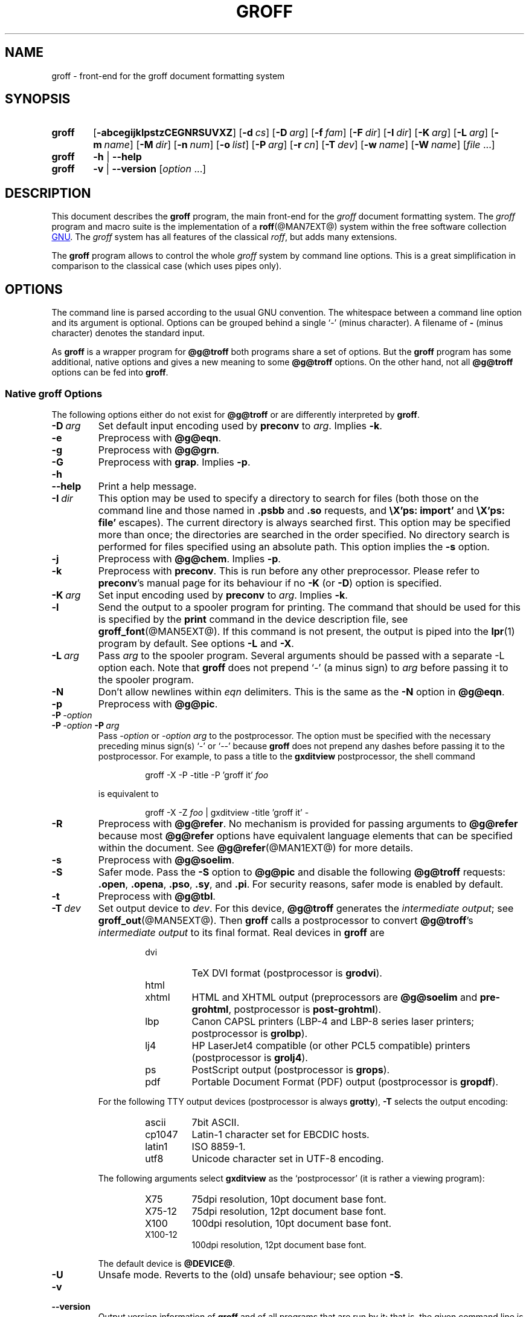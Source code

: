 .ig
groff.man

Copyright (C) 1989, 2002-2009, 2011, 2014
Free Software Foundation, Inc.
Rewritten in 2002 by Bernd Warken <groff-bernd.warken-72@web.de>

Permission is granted to copy, distribute and/or modify this document
under the terms of the GNU Free Documentation License, Version 1.3 or
any later version published by the Free Software Foundation; with the
Invariant Sections being this .ig-section and AUTHOR, with no
Front-Cover Texts, and with no Back-Cover Texts.

A copy of the Free Documentation License is included as a file called
FDL in the main directory of the groff source package.
..
.
.
.\" --------------------------------------------------------------------
.\" Environment variable
.de EnvVar
.  SM
.  BR \%\\$1 \\$2
..
.\" --------------------------------------------------------------------
.\" `char or string'
.de Quoted
.  ft CR
\[oq]\\$*\[cq]
.  ft
..
.
.\" --------------------------------------------------------------------
.\" Title
.\" --------------------------------------------------------------------
.
.TH GROFF @MAN1EXT@ "@MDATE@" "Groff Version @VERSION@"
.SH NAME
groff \- front-end for the groff document formatting system
.
.
.\" --------------------------------------------------------------------
.SH SYNOPSIS
.\" --------------------------------------------------------------------
.
.SY groff
.OP \-abcegijklpstzCEGNRSUVXZ
.OP \-d cs
.OP \-D arg
.OP \-f fam
.OP \-F dir
.OP \-I dir
.OP \-K arg
.OP \-L arg
.OP \-m name
.OP \-M dir
.OP \-n num
.OP \-o list
.OP \-P arg
.OP \-r cn
.OP \-T dev
.OP \-w name
.OP \-W name
.RI [ file\~ .\|.\|.]
.
.SY groff
.B \-h
|
.B \-\-help
.
.SY groff
.B \-v
|
.B \-\-version
.RI [ option\~ .\|.\|.]
.YS
.
.
.\" --------------------------------------------------------------------
.SH DESCRIPTION
.\" --------------------------------------------------------------------
.
This document describes the
.B groff
program, the main front-end for the
.I groff
document formatting system.
.
The
.I groff
program and macro suite is the implementation of a
.BR roff (@MAN7EXT@)
system within the free software collection
.UR http://\:www.gnu.org
GNU
.UE .
.
The
.I groff
system has all features of the classical
.IR roff ,
but adds many extensions.
.
.P
The
.B groff
program allows to control the whole
.I groff
system by command line options.
.
This is a great simplification in comparison to the classical case (which
uses pipes only).
.
.
.\" --------------------------------------------------------------------
.SH OPTIONS
.\" --------------------------------------------------------------------
.P
The command line is parsed according to the usual \f[CR]GNU\f[]
convention.
.
The whitespace between a command line option and its argument is
optional.
.
Options can be grouped behind a single `\-' (minus character).
.
A filename of
.B \-
(minus character) denotes the standard input.
.
.P
.
As
.B groff
is a wrapper program for
.B @g@troff
both programs share a set of options.
.
But the
.B groff
program has some additional, native options and gives a new meaning to
some
.B @g@troff
options.
.
On the other hand, not all
.B @g@troff
options can be fed into
.BR groff .
.
.
.\" --------------------------------------------------------------------
.SS Native groff Options
.\" --------------------------------------------------------------------
.
The following options either do not exist for
.B @g@troff
or are differently interpreted by
.BR groff .
.
.
.TP
.BI \-D\  arg
Set default input encoding used by
.B preconv
to
.IR arg .
.
Implies
.BR \-k .
.
.
.TP
.B \-e
Preprocess with
.BR @g@eqn .
.
.
.TP
.B \-g
Preprocess with
.BR @g@grn .
.
.
.TP
.B \-G
Preprocess with
.BR grap .
.
Implies
.BR \-p .
.
.
.TP
.B \-h
.TQ
.B \-\-help
Print a help message.
.
.
.TP
.BI \-I\  dir
This option may be used to specify a directory to search for
files (both those on the command line and those named in
.B .psbb
and
.B .so
requests, and
.B \eX'ps: import'
and
.B \eX'ps: file'
escapes).
The current directory is always searched first.
This option may be specified more than once;
the directories are searched in the order specified.
No directory search is performed for files specified using an absolute path.
This option implies the
.B \-s
option.
.
.
.TP
.B \-j
Preprocess with
.BR @g@chem .
.
Implies
.BR \-p .
.
.
.TP
.B \-k
Preprocess with
.BR preconv .
This is run before any other preprocessor.
.
Please refer to
.BR preconv 's
manual page for its behaviour if no
.B \-K
(or
.BR \-D )
option is specified.
.
.
.TP
.BI \-K\  arg
Set input encoding used by
.B preconv
to
.IR arg .
.
Implies
.BR \-k .
.
.
.TP
.B \-l
Send the output to a spooler program for printing.
.
The command that should be used for this is specified by the
.B print
command in the device description file, see
.BR \%groff_font (@MAN5EXT@).
If this command is not present, the output is piped into the
.BR lpr (1)
program by default.
.
See options
.B \-L
and
.BR \-X .
.
.
.TP
.BI \-L\  arg
Pass
.I arg
to the spooler program.
Several arguments should be passed with a separate
\-L
option each.
.
Note that
.B groff
does not prepend
`\-'
(a minus sign) to
.I arg
before passing it to the spooler program.
.
.
.TP
.B \-N
Don't allow newlines within
.I eqn
delimiters.
.
This is the same as the
.B \-N
option in
.BR @g@eqn .
.
.
.TP
.B \-p
Preprocess with
.BR @g@pic .
.
.
.TP
.BI \-P\  \-option
.TQ
.BI \-P\  \-option \ \-P\  arg
Pass
.I \-option
or
.I "\-option\~arg"
to the postprocessor.
.
The option must be specified with the necessary preceding minus
sign(s)
.Quoted \-
or
.Quoted \-\-
because
.B groff
does not prepend any dashes before passing it to the postprocessor.
.
For example, to pass a title to the
.B \%gxditview
postprocessor, the shell command
.
.RS
.IP
.EX
groff \-X \-P \-title \-P 'groff it' \f[I]foo\f[]
.EE
.RE
.
.IP
is equivalent to
.
.RS
.IP
.EX
groff \-X \-Z \f[I]foo\f[] | \
gxditview \-title 'groff it' \-
.EE
.RE
.
.
.TP
.B \-R
Preprocess with
.BR @g@refer .
.
No mechanism is provided for passing arguments to
.B @g@refer
because most
.B @g@refer
options have equivalent language elements that can be specified within
the document.
.
See
.BR \%@g@refer (@MAN1EXT@)
for more details.
.
.
.TP
.B \-s
Preprocess with
.BR @g@soelim .
.
.
.TP
.B \-S
Safer mode.
.
Pass the
.B \-S
option to
.B @g@pic
and disable the following
.B @g@troff
requests:
.BR .open ,
.BR .opena ,
.BR .pso ,
.BR .sy ,
and
.BR .pi .
For security reasons, safer mode is enabled by default.
.
.
.TP
.B \-t
Preprocess with
.BR @g@tbl .
.
.
.TP
.BI \-T\  dev
Set output device to
.IR dev .
For this device,
.B @g@troff
generates the
.I intermediate
.IR output ;
see
.BR \%groff_out (@MAN5EXT@).
.
Then
.B groff
calls a postprocessor to convert
.BR @g@troff 's
.I intermediate output
to its final format.
.
Real devices in
.B groff
are
.
.RS
.RS
.TP
dvi
TeX DVI format (postprocessor is
.BR grodvi ).
.
.TP
html
.TQ
xhtml
HTML and XHTML output (preprocessors are
.B @g@soelim
and
.BR \%pre-grohtml ,
postprocessor is
.BR \%post-grohtml ).
.
.TP
lbp
Canon CAPSL printers (\%LBP-4 and \%LBP-8 series laser printers;
postprocessor is
.BR grolbp ).
.
.TP
lj4
HP LaserJet4 compatible (or other PCL5 compatible) printers (postprocessor
is
.BR grolj4 ).
.
.TP
ps
PostScript output (postprocessor is
.BR grops ).
.
.TP
pdf
Portable Document Format (PDF) output (postprocessor is
.BR gropdf ).
.RE
.RE
.
.
.IP
For the following TTY output devices (postprocessor is always
.BR grotty ),
.B \-T
selects the output encoding:
.
.RS
.RS
.TP
ascii
7bit \f[CR]ASCII\f[].
.
.TP
cp1047
\%Latin-1 character set for EBCDIC hosts.
.
.TP
latin1
ISO \%8859-1.
.
.TP
utf8
Unicode character set in \%UTF-8 encoding.
.RE
.RE
.
.
.IP
The following arguments select
.B \%gxditview
as the `postprocessor' (it is rather a viewing program):
.
.RS
.RS
.TP
X75
75\|dpi resolution, 10\|pt document base font.
.TP
X75-12
75\|dpi resolution, 12\|pt document base font.
.TP
X100
100\|dpi resolution, 10\|pt document base font.
.TP
X100-12
100\|dpi resolution, 12\|pt document base font.
.RE
.RE
.
.IP
The default device is
.BR @DEVICE@ .
.
.
.TP
.B \-U
Unsafe mode.
.
Reverts to the (old) unsafe behaviour; see option
.BR \-S .
.
.
.TP
.B \-v
.TQ
.B \-\-version
Output version information of
.B groff
and of all programs that are run by it; that is, the given command line
is parsed in the usual way, passing
.B \-v
to all subprograms.
.
.
.TP
.B \-V
Output the pipeline that would be run by
.BR groff
(as a wrapper program) on the standard output, but do not execute it.
If given more than once,
the commands are both printed on the standard error and run.
.
.
.TP
.B \-X
Use
.B \%gxditview
instead of using the usual postprocessor to (pre)view a document.
.
The printing spooler behavior as outlined with options
.B \-l
and
.B \-L
is carried over to
.BR \%gxditview (@MAN1EXT@)
by determining an argument for the
.B \-printCommand
option of
.BR \%gxditview (@MAN1EXT@).
.
This sets the default
.B Print
action and the corresponding menu entry to that value.
.
.B \-X
only produces good results with
.BR \-Tps ,
.BR \-TX75 ,
.BR \-TX75-12 ,
.BR \-TX100 ,
and
.BR \-TX100-12 .
.
The default resolution for previewing
.B \-Tps
output is 75\|dpi; this can be changed by passing the
.B \-resolution
option to
.BR \%gxditview ,
for example
.
.RS
.IP
.EX
groff \-X \-P-resolution \-P100 \-man foo.1
.EE
.RE
.
.
.TP
.B \-z
Suppress output generated by
.BR @g@troff .
Only error messages are printed.
.
.
.TP
.B \-Z
Do not automatically postprocess
.I groff intermediate output
in the usual manner.
This will cause the
.B @g@troff
.I output
to appear on standard output,
replacing the usual postprocessor output; see
.BR \%groff_out (@MAN5EXT@).
.
.
.\" --------------------------------------------------------------------
.SS Transparent Options
.\" --------------------------------------------------------------------
.
The following options are transparently handed over to the formatter
program
.B @g@troff
that is called by
.B groff
subsequently.
.
These options are described in more detail in
.BR @g@troff (@MAN1EXT@).
.
.TP
.B \-a
\f[CR]ASCII\f[] approximation of output.
.
.TP
.B \-b
Backtrace on error or warning.
.
.TP
.B \-c
Disable color output.
.
Please consult the
.BR \%grotty (@MAN1EXT@)
man page for more details.
.
.TP
.B \-C
Enable compatibility mode.
.
.TP
.BI \-d\  cs
.TQ
.BI \-d\  name = s
Define string.
.
.TP
.B \-E
Disable
.B @g@troff
error messages.
.
.TP
.BI \-f\  fam
Set default font family.
.
.TP
.BI \-F\  dir
Set path for font DESC files.
.
.TP
.B \-i
Process standard input after the specified input files.
.
.TP
.BI \-m\  name
Include macro file
.IB name .tmac
(or
.BI tmac. name\c
); see also
.BR \%groff_tmac (@MAN5EXT@).
.
.TP
.BI \-M\  dir
Path for macro files.
.
.TP
.BI \-n\  num
Number the first page
.IR num .
.
.TP
.BI \-o\  list
Output only pages in
.IR list .
.
.TP
.BI \-r\  cn
.TQ
.BI \-r\  name = n
Set number register.
.
.TP
.BI \-w\  name
Enable warning
.IR name .
See
.BR @g@troff (@MAN1EXT@)
for names.
.
.TP
.BI \-W\  name
disable warning
.IR name .
See
.BR @g@troff (@MAN1EXT@)
for names.
.
.
.\" --------------------------------------------------------------------
.SH "USING GROFF"
.\" --------------------------------------------------------------------
.
The
.I groff system
implements the infrastructure of classical roff; see
.BR roff (@MAN7EXT@)
for a survey on how a
.I roff
system works in general.
.
Due to the front-end programs available within the
.I groff
system, using
.I groff
is much easier than
.IR "classical roff" .
.
This section gives an overview of the parts that constitute the
.I groff
system.
.
It complements
.BR roff (@MAN7EXT@)
with
.IR groff -specific
features.
.
This section can be regarded as a guide to the documentation around
the
.I groff
system.
.
.
.\" --------------------------------------------------------------------
.SS Paper Size
.\" --------------------------------------------------------------------
.
The
.I virtual
paper size used by
.B troff
to format the input is controlled globally with the requests
.BR .po ,
.BR .pl ,
and
.BR .ll .
See
.BR groff_tmac (@MAN5EXT@)
for the `papersize' macro package which provides a convenient interface.
.
.P
The
.I physical
paper size, giving the actual dimensions of the paper sheets, is
controlled by output devices like
.BR grops
with the command line options
.B \-p
and
.BR \-l .
See
.BR groff_font (@MAN5EXT@)
and the man pages of the output devices for more details.
.B groff
uses the command line option
.B \-P
to pass options to output devices; for example, the following selects
A4 paper in landscape orientation for the PS device:
.
.IP
.EX
groff -Tps -P-pa4 -P-l ...
.EE
.
.
.\" --------------------------------------------------------------------
.SS Front-ends
.\" --------------------------------------------------------------------
.
The
.B groff
program is a wrapper around the
.BR @g@troff (@MAN1EXT@)
program.
.
It allows to specify the preprocessors by command line options and
automatically runs the postprocessor that is appropriate for the
selected device.
.
Doing so, the sometimes tedious piping mechanism of classical
.BR roff (@MAN7EXT@)
can be avoided.
.
.P
The
.BR grog (@MAN1EXT@)
program can be used for guessing the correct
.I groff
command line to format a file.
.
.P
The
.BR \%groffer (@MAN1EXT@)
program is an allround-viewer for
.I groff
files and man pages.
.
.
.\" --------------------------------------------------------------------
.SS Preprocessors
.\" --------------------------------------------------------------------
.
The
.I groff
preprocessors are reimplementations of the classical preprocessors
with moderate extensions.
.
The standard preprocessors distributed with the
.I groff
package are
.
.TP
.BR @g@eqn (@MAN1EXT@)
for mathematical formulae,
.
.TP
.BR @g@grn (@MAN1EXT@)
for including
.BR gremlin (1)
pictures,
.
.TP
.BR @g@pic (@MAN1EXT@)
for drawing diagrams,
.
.TP
.BR @g@chem (@MAN1EXT@)
for chemical structure diagrams,
.
.TP
.BR \%@g@refer (@MAN1EXT@)
for bibliographic references,
.
.TP
.BR \%@g@soelim (@MAN1EXT@)
for including macro files from standard locations,
.
.P
and
.
.TP
.BR @g@tbl (@MAN1EXT@)
for tables.
.
.P
A new preprocessor not available in classical
.I troff
is
.BR \%preconv (@MAN1EXT@)
which converts various input encodings to something
.B groff
can understand.
.
It is always run first before any other preprocessor.
.
.P
Besides these, there are some internal preprocessors that are
automatically run with some devices.
.
These aren't visible to the user.
.
.
.\" --------------------------------------------------------------------
.SS "Macro Packages"
.\" --------------------------------------------------------------------
.
Macro packages can be included by option
.BR \-m .
.
The
.I groff
system implements and extends all classical macro packages in a
compatible way and adds some packages of its own.
.
Actually, the following macro packages come with
.IR groff :
.
.TP
.B man
The traditional man page format; see
.BR \%groff_man (@MAN7EXT@).
It can be specified on the command line as
.B \-man
or
.BR \-m\~man .
.
.TP
.B mandoc
The general package for man pages; it automatically recognizes
whether the documents uses the
.I man
or the
.I mdoc
format and branches to the corresponding macro package.
.
It can be specified on the command line as
.B \%\-mandoc
or
.BR \-m\~\%mandoc .
.
.TP
.B mdoc
The \f[CR]BSD\f[]-style man page format; see
.BR \%groff_mdoc (@MAN7EXT@).
It can be specified on the command line as
.B \-mdoc
or
.BR \-m\~mdoc .
.
.TP
.B me
The classical
.I me
document format; see
.BR \%groff_me (@MAN7EXT@).
It can be specified on the command line as
.B \-me
or
.BR \-m\~me .
.
.TP
.B mm
The classical
.I mm
document format; see
.BR \%groff_mm (@MAN7EXT@).
It can be specified on the command line as
.B \-mm
or
.BR \-m\~mm .
.
.TP
.B ms
The classical
.I ms
document format; see
.BR \%groff_ms (@MAN7EXT@).
It can be specified on the command line as
.B \-ms
or
.BR \-m\~ms .
.
.TP
.B www
HTML-like macros for inclusion in arbitrary
.I groff
documents; see
.BR \%groff_www (@MAN7EXT@).
.
.P
Details on the naming of macro files and their placement can be found
in
.BR \%groff_tmac (@MAN5EXT@);
this man page also documents some other, minor auxiliary macro packages
not mentioned here.
.
.
.\" --------------------------------------------------------------------
.SS "Programming Language"
.\" --------------------------------------------------------------------
.
General concepts common to all
.I roff
programming languages are described in
.BR roff (@MAN7EXT@).
.
.P
The
.I groff
extensions to the classical
.I troff
language are documented in
.BR \%groff_diff (@MAN7EXT@).
.
.P
The
.I groff
language as a whole is described in the (still incomplete)
.IR "groff info file" ;
a short (but complete) reference can be found in
.BR groff (@MAN7EXT@).
.
.
.\" --------------------------------------------------------------------
.SS Formatters
.\" --------------------------------------------------------------------
.
The central
.I roff
formatter within the
.I groff
system is
.BR @g@troff (@MAN1EXT@).
It provides the features of both the classical
.I troff
and
.IR nroff ,
as well as the
.I groff
extensions.
.
The command line option
.B \-C
switches
.B @g@troff
into
.I "compatibility mode"
which tries to emulate classical
.I roff
as much as possible.
.
.P
There is a shell script
.BR @g@nroff (@MAN1EXT@)
that emulates the behavior of classical
.BR nroff .
.
It tries to automatically select the proper output encoding, according to
the current locale.
.
.P
The formatter program generates
.IR "intermediate output" ;
see
.BR \%groff_out (@MAN7EXT@).
.
.
.\" --------------------------------------------------------------------
.SS Devices
.\" --------------------------------------------------------------------
.
In
.IR roff ,
the output targets are called
.IR devices .
A device can be a piece of hardware, e.g., a printer, or a software
file format.
.
A device is specified by the option
.BR \-T .
The
.I groff
devices are as follows.
.
.TP
.B ascii
Text output using the
.BR ascii (7)
character set.
.
.TP
.B cp1047
Text output using the EBCDIC code page IBM cp1047 (e.g., OS/390 Unix).
.
.TP
.B dvi
TeX DVI format.
.
.TP
.B html
HTML output.
.
.TP
.B latin1
Text output using the ISO \%Latin-1 (ISO \%8859-1) character set; see
.BR \%iso_8859_1 (7).
.
.TP
.B lbp
Output for Canon CAPSL printers (\%LBP-4 and \%LBP-8 series laser printers).
.
.TP
.B lj4
HP LaserJet4-compatible (or other PCL5-compatible) printers.
.
.TP
.B ps
PostScript output; suitable for printers and previewers like
.BR gv (1).
.
.TP
.B pdf
PDF files; suitable for viewing with tools such as
.BR evince (1)
and
.BR okular (1).
.
.TP
.B utf8
Text output using the Unicode (ISO 10646) character set with \%UTF-8
encoding; see
.BR unicode (7).
.
.TP
.B xhtml
XHTML output.
.
.TP
.B X75
75dpi X Window System output suitable for the previewers
.BR \%xditview (1x)
and
.BR \%gxditview (@MAN1EXT@).
.
A variant for a 12\|pt document base font is
.BR \%X75-12 .
.
.TP
.B X100
100dpi X Window System output suitable for the previewers
.BR \%xditview (1x)
and
.BR \%gxditview (@MAN1EXT@).
.
A variant for a 12\|pt document base font is
.BR \%X100-12 .
.
.P
The postprocessor to be used for a device is specified by the
.B postpro
command in the device description file; see
.BR \%groff_font (@MAN5EXT@).
.
This can be overridden with the
.B \-X
option.
.
.P
The default device is
.BR @DEVICE@ .
.
.
.\" --------------------------------------------------------------------
.SS Postprocessors
.\" --------------------------------------------------------------------
.
.I groff
provides 3\~hardware postprocessors:
.
.TP
.BR \%grolbp (@MAN1EXT@)
for some Canon printers,
.
.TP
.BR \%grolj4 (@MAN1EXT@)
for printers compatible to the HP LaserJet\~4 and PCL5,
.
.TP
.BR \%grotty (@MAN1EXT@)
for text output using various encodings, e.g., on text-oriented
terminals or line-printers.
.
.P
Today, most printing or drawing hardware is handled by the operating
system, by device drivers, or by software interfaces, usually accepting
PostScript.
.
Consequently, there isn't an urgent need for more hardware device
postprocessors.
.
.P
The
.I groff
software devices for conversion into other document file formats are
.
.TP
.BR \%grodvi (@MAN1EXT@)
for the DVI format,
.
.TP
.BR \%grohtml (@MAN1EXT@)
for HTML and XHTML formats,
.
.TP
.BR grops (@MAN1EXT@)
for PostScript.
.
.TP
.BR gropdf (@MAN1EXT@)
for PDF.
.
.P
Combined with the many existing free conversion tools this should
be sufficient to convert a
.I troff
document into virtually any existing data format.
.
.
.\" --------------------------------------------------------------------
.SS Utilities
.\" --------------------------------------------------------------------
.
The following utility programs around
.I groff
are available.
.
.TP
.BR \%addftinfo (@MAN1EXT@)
Add information to
.I troff
font description files for use with
.IR groff .
.
.TP
.BR \%afmtodit (@MAN1EXT@)
Create font description files for PostScript device.
.
.TP
.BR \%eqn2graph (@MAN1EXT@)
Convert an
.B eqn
image into a cropped image.
.
.TP
.BR \%gdiffmk (@MAN1EXT@)
Mark differences between
.IR groff ,
.IR nroff ,
or
.I troff
files.
.
.TP
.BR \%grap2graph (@MAN1EXT@)
Convert a
.B grap
diagram into a cropped bitmap image.
.
.TP
.BR \%groffer (@MAN1EXT@)
General viewer program for
.I groff
files and man pages.
.
.TP
.BR \%gxditview (@MAN1EXT@)
The
.I groff
X viewer, the \f[CR]GNU\f[] version of
.BR xditview .
.
.TP
.BR \%hpftodit (@MAN1EXT@)
Create font description files for lj4 device.
.
.TP
.BR \%@g@indxbib (@MAN1EXT@)
Make inverted index for bibliographic databases.
.
.TP
.BR lkbib (@MAN1EXT@)
Search bibliographic databases.
.
.TP
.BR \%@g@lookbib (@MAN1EXT@)
Interactively search bibliographic databases.
.
.TP
.BR \%pdfroff (@MAN1EXT@)
Create PDF documents using
.BR groff .
.
.TP
.BR \%pfbtops (@MAN1EXT@)
Translate a PostScript font in \&.pfb format to \f[CR]ASCII\f[].
.
.TP
.BR \%pic2graph (@MAN1EXT@)
Convert a
.B pic
diagram into a cropped image.
.
.TP
.BR \%tfmtodit (@MAN1EXT@)
Create font description files for TeX DVI device.
.
.TP
.BR \%xditview (1x)
.I roff
viewer distributed with X window.
.
.TP
.BR \%xtotroff (@MAN1EXT@)
Convert X font metrics into \f[CR]GNU\f[]
.I troff
font metrics.
.
.
.\" --------------------------------------------------------------------
.SH ENVIRONMENT
.\" --------------------------------------------------------------------
.
Normally, the path separator in the following environment variables is the
colon; this may vary depending on the operating system.
.
For example, DOS and Windows use a semicolon instead.
.
.
.TP
.EnvVar GROFF_BIN_PATH
This search path, followed by
.EnvVar $PATH ,
is used for commands that are executed by
.BR groff .
.
If it is not set then the directory where the
.I groff
binaries were installed is prepended to
.EnvVar PATH .
.
.
.TP
.EnvVar GROFF_COMMAND_PREFIX
When there is a need to run different
.I roff
implementations at the same time
.I groff
provides the facility to prepend a prefix to most of its programs that
could provoke name clashings at run time (default is to have none).
.
Historically, this prefix was the character
.BR g ,
but it can be anything.
.
For example,
.BR gtroff
stood for
.IR groff 's
.BR troff ,
.BR gtbl
for the
.I groff
version of
.BR tbl .
.
By setting
.EnvVar GROFF_COMMAND_PREFIX
to different values, the different
.I roff
installations can be addressed.
.
More exactly, if it is set to prefix
.I xxx
then
.B groff
as a wrapper program internally calls
.IB xxx troff
instead of
.BR troff .
This also applies to the preprocessors
.BR eqn ,
.BR grn ,
.BR pic ,
.BR \%refer ,
.BR tbl ,
.BR \%soelim ,
and to the utilities
.B \%@g@indxbib
and
.BR \%@g@lookbib .
.
This feature does not apply to any programs different from the ones
above (most notably
.B groff
itself) since they are unique to the
.I groff
package.
.
.
.TP
.EnvVar GROFF_ENCODING
The value of this environment value is passed to the
.B preconv
preprocessor to select the encoding of input files.
.
Setting this option implies
.BR groff 's
command line option
.B \-k
(this is,
.B groff
actually always calls
.BR preconv ).
.
If set without a value,
.B groff
calls
.B preconv
without arguments.
.
An explicit
.B \-K
command line option overrides the value of
.EnvVar GROFF_ENCODING .
.
See
.BR preconv (@MAN1EXT@)
for details.
.
.
.TP
.EnvVar GROFF_FONT_PATH
A list of directories in which to search for the
.BI dev name
directory in addition to the default ones.
.
See
.BR @g@troff (@MAN1EXT@)
and
.BR \%groff_font (@MAN5EXT@)
for more details.
.
.
.TP
.EnvVar GROFF_TMAC_PATH
A list of directories in which to search for macro files in addition to
the default directories.
.
See
.BR @g@troff (@MAN1EXT@)
and
.BR \%groff_tmac (@MAN5EXT@)
for more details.
.
.
.TP
.EnvVar GROFF_TMPDIR
The directory in which temporary files are created.
.
If this is not set but the environment variable
.EnvVar TMPDIR
instead, temporary files are created in the directory
.EnvVar $TMPDIR .
On MS-DOS and Windows\~32 platforms, the environment variables
.EnvVar TMP
and
.EnvVar TEMP
(in that order) are searched also, after
.EnvVar GROFF_TMPDIR
and
.EnvVar TMPDIR .
.
Otherwise, temporary files are created in
.BR /tmp .
The
.BR \%@g@refer (@MAN1EXT@),
.BR \%groffer (@MAN1EXT@),
.BR \%grohtml (@MAN1EXT@),
and
.BR grops (@MAN1EXT@)
commands use temporary files.
.
.
.TP
.EnvVar GROFF_TYPESETTER
Preset the default device.
.
If this is not set the
.B @DEVICE@
device is used as default.
.
This device name is overwritten by the option
.BR \-T .
.
.
.\" --------------------------------------------------------------------
.SH EXAMPLES
.\" --------------------------------------------------------------------
.
The following example illustrates the power of the
.B groff
program as a wrapper around
.BR @g@troff .
.
.P
To process a
.I roff
file using the preprocessors
.B tbl
and
.B pic
and the
.B me
macro set, classical
.I troff
had to be called by
.
.IP
.EX
pic foo.me | tbl | troff \-me \-Tlatin1 | grotty
.EE
.
.P
Using
.BR groff ,
this pipe can be shortened to the equivalent command
.
.IP
.EX
groff \-p \-t \-me \-T latin1 foo.me
.EE
.
.P
An even easier way to call this is to use
.BR grog (@MAN1EXT@)
to guess the preprocessor and macro options and execute the generated
command (by using backquotes to specify shell command substitution)
.
.IP
.EX
\`grog \-Tlatin1 foo.me\`
.EE
.
.P
The simplest way is to view the contents in an automated way by
calling
.
.IP
.EX
groffer foo.me
.EE
.
.
.\" --------------------------------------------------------------------
.SH BUGS
.\" --------------------------------------------------------------------
.
.P
On \f[CR]EBCDIC\f[] hosts (e.g., \f[CR]OS/390 Unix\f[]), output
devices
.B ascii
and
.B latin1
aren't available.
.
Similarly, output for \f[CR]EBCDIC\f[] code page
.B cp1047
is not available on \f[CR]ASCII\f[] based operating systems.
.
.P
Report bugs to
.MT bug-groff@gnu.org
the groff mailing list
.ME .
.
Include a complete, self-contained example that allows the bug to
be reproduced, and say which version of
.I groff
you are using.
.
.
.\" --------------------------------------------------------------------
.SH "POSITIONS FROM INSTALLATION"
.\" --------------------------------------------------------------------
.
There are some directories in which
.I groff
installs all of its data files.
.
Due to different installation habits on different operating systems,
their locations are not absolutely fixed, but their function is
clearly defined and coincides on all systems.
.
.
.\" --------------------------------------------------------------------
.SS "Collection of Installation Directories"
.\" --------------------------------------------------------------------
.
This section describes the position of all files of the
.I groff
package after the installation \[em] got from
.B Makefile.comm
at the top of the
.I groff
source package.
.
.
.TP
.B @DEFAULT_INDEX@
index directory and index name
.TP
.B @LEGACYFONTDIR@
legacy font directory
.TP
.B @BINDIR@
directory for binary programs
.TP
.B @SYSTEMMACRODIR@
system tmac directory
.TP
.B @DOCDIR@
documentation directory
.TP
.B @EXAMPLEDIR@
directory for examples
.TP
.B @HTMLDOCDIR@
documentation directory for html files
.TP
.B @PDFDOCDIR@
documentation directory for pdf files
.TP
.B @DATASUBDIR@
data subdirectory
.TP
.B @COMMON_WORDS_FILE@
file for common words
.TP
.B @FONTDIR@
directory for fonts
.TP
.B @OLDFONTDIR@
directory for old fonts
.TP
.B @MACRODIR@
tmac directory
.TP
.B @TMAC_MDIR@
mm tmac directory
.TP
.B @LOCALFONTDIR@
local font directory
.TP
.B @LOCALMACRODIR@
local tmac directory
.
.
.\" --------------------------------------------------------------------
.SS "groff Macro Directory"
.\" --------------------------------------------------------------------
.
This contains all information related to macro packages.
.
Note that more than a single directory is searched for those files
as documented in
.BR \%groff_tmac (@MAN5EXT@).
.
For the
.I groff
installation corresponding to this document, it is located at
.IR @MACRODIR@ .
.
The following files contained in the
.I groff macro directory
have a special meaning:
.
.
.TP
.B troffrc
Initialization file for
.IR troff .
.
This is interpreted by
.B @g@troff
before reading the macro sets and any input.
.
.
.TP
.B troffrc-end
Final startup file for
.IR troff .
.
It is parsed after all macro sets have been read.
.
.
.TP
.IB name .tmac
.TQ
.BI tmac. name
Macro file for macro package
.IR name .
.
.
.\" --------------------------------------------------------------------
.SS "groff Font Directory"
.\" --------------------------------------------------------------------
.
This contains all information related to output devices.
.
Note that more than a single directory is searched for those files; see
.BR @g@troff (@MAN1EXT@).
.
For the
.I groff
installation corresponding to this document, it is located at
.IR @FONTDIR@ .
.
The following files contained in the
.I "groff font directory"
have a special meaning:
.
.
.TP
.BI dev name /DESC
Device description file for device
.IR name ,
see
.BR \%groff_font (@MAN5EXT@).
.
.
.TP
.BI dev name / F
Font file for font
.I F
of device
.IR name .
.
.
.\" --------------------------------------------------------------------
.SH AVAILABILITY
.\" --------------------------------------------------------------------
.
Information on how to get
.I groff
and related information is available at the
.UR http://\:www.gnu.org/\:software/\:groff
groff GNU website
.UE .
.
The most recent released version of
.I groff
is available at the
.UR http://\:groff.ffii.org/\:groff/\:devel/\:groff-current.tar.gz
groff development site
.UE .
.
.P
Three
.I groff
mailing lists are available:
.IP
.MT bug-groff@gnu.org
for reporting bugs
.ME .
.
.IP
.MT groff@gnu.org
for general discussion of
.IR groff ,
.ME .
.IP
.MT groff-commit@ffii.org
the groff commit list
.ME ,
a read-only list showing logs of commitments to the groff repository.
.
.P
Details on repository access and much more can be found in the file
.B README
at the top directory of the
.I groff
source package.
.
.P
There is a free implementation of the
.B grap
preprocessor, written by
.MT faber@lunabase.org
Ted Faber
.ME .
.
The actual version can be found at the
.
.UR http://\:www.lunabase.org/\:\|\s+2~\s0faber/\:Vault/\:software/\:grap/
grap website
.UE .
This is the only grap version supported by
.IR groff .
.
.
.\" --------------------------------------------------------------------
.SH "SEE ALSO"
.\" --------------------------------------------------------------------
.ad l
.
The
.I groff info file
contains all information on the
.I groff
system within a single document, providing many examples and
background information.
.
See
.BR info (1)
on how to read it.
.
.P
Due to its complex structure, the
.I groff
system has many man pages.
.
They can be read with
.BR man (1)
or
.BR \%groffer (@MAN1EXT@).
.
.P
But there are special sections of
.IR man-pages .
.
.groff
has man-pages in sections
.BR 1 , " 5" , and " 7" .
.
When there are several
.I man-pages
with the same name in the same
.I man
section, the one with the lowest section is should as first.
.
The other man-pages can be shown anyway by adding the section number
as argument before the man-page name.
.
Reading the man-page about the
.I groff
language is done by one of
.RS
.nf
.nh
.EX
.B man 7 groff
.B groffer 7 groff
.EE
.hy
.fi
.RE
.
.TP
Introduction, history and further readings:
.BR roff (@MAN7EXT@).
.
.TP
Viewer for groff files:
.BR \%groffer (@MAN1EXT@),
.BR \%gxditview (@MAN1EXT@),
.BR \%xditview (1x).
.
.TP
Wrapper programs for formatters:
.BR \%groff (@MAN1EXT@),
.BR \%grog (@MAN1EXT@).
.
.TP
Roff preprocessors:
.BR \%@g@eqn (@MAN1EXT@),
.BR \%@g@grn (@MAN1EXT@),
.BR \%@g@pic (@MAN1EXT@),
.BR \%@g@chem (@MAN1EXT@),
.BR \%preconv (@MAN1EXT@),
.BR \%@g@refer (@MAN1EXT@),
.BR \%@g@soelim (@MAN1EXT@),
.BR \%@g@tbl (@MAN1EXT@),
.BR grap (1).
.
.TP
Roff language with the groff extensions:
.BR \%groff (@MAN7EXT@),
.BR \%groff_char (@MAN7EXT@),
.BR \%groff_diff (@MAN7EXT@),
.BR \%groff_font (@MAN5EXT@).
.
.TP
Roff formatter programs:
.BR \%@g@nroff (@MAN1EXT@),
.BR \%@g@troff (@MAN1EXT@),
.BR ditroff (@MAN7EXT@).
.
.TP
The intermediate output language:
.BR \%groff_out (@MAN7EXT@).
.
.TP
Postprocessors for the output devices:
.BR \%grodvi (@MAN1EXT@),
.BR \%grohtml (@MAN1EXT@),
.BR \%grolbp (@MAN1EXT@),
.BR \%grolj4 (@MAN1EXT@),
.BR \%lj4_font (@MAN5EXT@),
.BR \%grops (@MAN1EXT@),
.BR \%gropdf (@MAN1EXT@),
.BR \%grotty (@MAN1EXT@).
.
.TP
Groff macro packages and macro-specific utilities:
.BR \%groff_tmac (@MAN5EXT@),
.BR \%groff_man (@MAN7EXT@),
.BR \%groff_mdoc (@MAN7EXT@),
.BR \%groff_me (@MAN7EXT@),
.BR \%groff_mm (@MAN7EXT@),
.BR \%groff_mmse (@MAN7EXT@),
.BR \%groff_mom (@MAN7EXT@),
.BR \%groff_ms (@MAN7EXT@),
.BR \%groff_www (@MAN7EXT@),
.BR \%groff_trace (@MAN7EXT@),
.BR \%mmroff (@MAN7EXT@).
.
.TP
The following utilities are available:
.BR \%addftinfo (@MAN1EXT@),
.BR \%afmtodit (@MAN1EXT@),
.BR \%eqn2graph (@MAN1EXT@),
.BR \%gdiffmk (@MAN1EXT@),
.BR \%grap2graph (@MAN1EXT@),
.BR \%groffer (@MAN1EXT@),
.BR \%gxditview (@MAN1EXT@),
.BR \%hpftodit (@MAN1EXT@),
.BR \%@g@indxbib (@MAN1EXT@),
.BR \%lkbib (@MAN1EXT@),
.BR \%@g@lookbib (@MAN1EXT@),
.BR \%pdfroff (@MAN1EXT@),
.BR \%pfbtops (@MAN1EXT@),
.BR \%pic2graph (@MAN1EXT@),
.BR \%tfmtodit (@MAN1EXT@),
.BR \%xtotroff (@MAN1EXT@).
.
.\" --------------------------------------------------------------------
.SH AUTHORS
.\" --------------------------------------------------------------------
.
Copyright \(co 2014
Free Software Foundation, Inc.
.
.P
This document is distributed under the terms of the \f[CR]FDL\f[]
(\f[CR]GNU Free Documentation License\f[]) version 1.3 or later.
.
You should have received a copy of the \f[CR]FDL\f[] on your system,
it is also available on-line at the
.UR http://\:www.gnu.org/\:copyleft/\:fdl.html
GNU copyleft site
.UE .
.
.P
This document is based on the original
.I groff
man page written by
.MT jjc@jclark.com
James Clark
.UE .
.
It was rewritten, enhanced, and put under the FDL license by
Bernd Warken <groff-bernd.warken-72@web.de>.
.
It is maintained by
.MT wl@gnu.org
Werner Lemberg
.ME .
.
.P
.I groff
is a \f[CR]GNU\f[] free software project.
.
All parts of the
.I groff package
are protected by \f[CR]GNU copyleft licenses\f[].
.
The software files are distributed under the terms of the \f[CR]GNU
General Public License\f[] (\f[CR]GPL\f[]), while the documentation
files mostly use the \f[CR]GNU Free Documentation License\f[]
(\f[CR]FDL\f[]).
.
.
.\" --------------------------------------------------------------------
.\" Emacs setup
.\" --------------------------------------------------------------------
.
.\" Local Variables:
.\" mode: nroff
.\" End:
